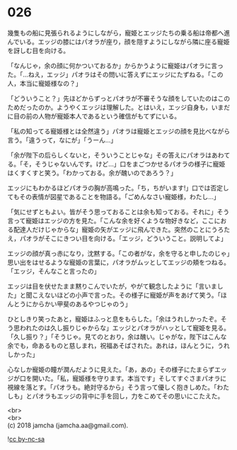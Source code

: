 #+OPTIONS: toc:nil
#+OPTIONS: \n:t

* 026

  幾隻もの船に見張られるようにしながら，寵姫とエッジたちの乗る船は帝都へ進んでいる。エッジの膝にはパオラが座り，顔を隠すようにしながら隣に座る寵姫を訝しむ目を向ける。

  「なんじゃ，余の顔に何かついておるか」からかうように寵姫はパオラに言った。「…ねえ，エッジ」パオラはその問いに答えずにエッジにたずねる。「この人，本当に寵姫様なの？」

  「どういうこと？」先ほどからずっとパオラが不審そうな顔をしていたのはこのためだったのか。ようやくエッジは理解した。とはいえ，エッジ自身も，いまだに目の前の人物が寵姫本人であるという確信がもてずにいる。

  「私の知ってる寵姫様とは全然違う」パオラは寵姫とエッジの顔を見比べながら言う。「違うって，なにが」「うーん…」

  「余が陛下の后らしくないと，そういうことじゃな」その答えにパオラはあわてる。「そ，そうじゃないんです。けど…」口をまごつかせるパオラの様子に寵姫はくすくすと笑う。「わかっておる。余が醜いのであろう？」

  エッジにもわかるほどパオラの胸が高鳴った。「ち，ちがいます!」口では否定してもその表情が図星であることを物語る。「ごめんなさい寵姫様，わたし…」

  「気にせずともよい。皆がそう思っておることは余も知っておる。それに」そう言って寵姫はエッジの方を見た。「こんな余を好くような物好きなど，ここにおる配達人だけじゃからな」寵姫の矢がエッジに飛んできた。突然のことにうろたえ，パオラがそこにきつい目を向ける。「エッジ，どういうこと。説明してよ」

  エッジの顔が真っ赤になり，沈黙する。「この者がな，余を守ると申したのじゃ」思い出をはせるような寵姫の言葉に，パオラがムッとしてエッジの頬をつねる。「エッジ，そんなこと言ったの」

  エッジは目を伏せたまま黙りこんでいたが，やがて観念したように「言いました」と聞こえないほどの小声で言った。その様子に寵姫が声をあげて笑う。「ほんとうにからかい甲斐のあるやつじゃのう」

  ひとしきり笑ったあと，寵姫はふっと息をもらした。「余はうれしかったぞ。そう思われたのは久し振りじゃからな」エッジとパオラがハッとして寵姫を見る。「久し振り？」「そうじゃ。見てのとおり，余は醜い。じゃがな，陛下はこんな余でも，命あるものと慈しまれ，祝福あそばされた。あれは，ほんとうに，うれしかった」

  心なしか寵姫の瞳が潤んだように見えた。「あ，あの」その様子にたまらずエッジが口を開いた。「私，寵姫様を守ります。本当です」そしてすぐさまパオラに視線を落とす。「パオラも。絶対守るから」そう言って優しく抱きしめた。「わたしも」とパオラもエッジの背中に手を回し，力をこめてその思いにこたえた。

  <br>
  <br>
  (c) 2018 jamcha (jamcha.aa@gmail.com).

  ![[http://i.creativecommons.org/l/by-nc-sa/4.0/88x31.png][cc by-nc-sa]]
